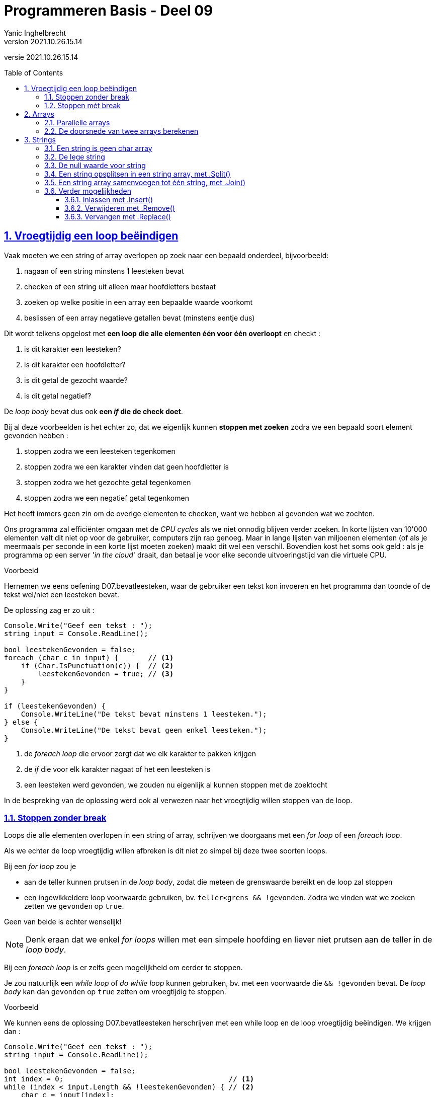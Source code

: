 = Programmeren Basis - Deel 09
Yanic Inghelbrecht
v2021.10.26.15.14
// toc and section numbering
:toc: preamble
:toclevels: 4
:sectnums: 
:sectlinks:
:sectnumlevels: 4
// source code formatting
:prewrap!:
:source-highlighter: rouge
:source-language: csharp
:rouge-style: github
:rouge-css: class
// inject css for highlights using docinfo
:docinfodir: ../common
:docinfo: shared-head
// folders
:imagesdir: images
:url-verdieping: ../{docname}-verdieping/{docname}-verdieping.adoc
// experimental voor kdb: en btn: macro's van AsciiDoctor
:experimental:

//preamble
[.text-right]
versie {revnumber}
 
== Vroegtijdig een loop beëindigen

Vaak moeten we een string of array overlopen op zoek naar een bepaald onderdeel, bijvoorbeeld:

. nagaan of een string minstens 1 leesteken bevat
. checken of een string uit alleen maar hoofdletters bestaat
. zoeken op welke positie in een array een bepaalde waarde voorkomt
. beslissen of een array negatieve getallen bevat (minstens eentje dus)

Dit wordt telkens opgelost met **een loop die alle elementen één voor één overloopt** en checkt :

. is dit karakter een leesteken?
. is dit karakter een hoofdletter?
. is dit getal de gezocht waarde?
. is dit getal negatief?

De __loop body__ bevat dus ook **een _if_ die de check doet**.

Bij al deze voorbeelden is het echter zo, dat we eigenlijk kunnen **stoppen met zoeken** zodra we een bepaald soort element gevonden hebben :

. stoppen zodra we een leesteken tegenkomen
. stoppen zodra we een karakter vinden dat geen hoofdletter is
. stoppen zodra we het gezochte getal tegenkomen
. stoppen zodra we een negatief getal tegenkomen

Het heeft immers geen zin om de overige elementen te checken, want we hebben al gevonden wat we zochten.

Ons programma zal efficiënter omgaan met de __CPU cycles__ als we niet onnodig blijven verder zoeken. In korte lijsten van 10'000 elementen valt dit niet op voor de gebruiker, computers zijn rap genoeg. Maar in lange lijsten van miljoenen elementen (of als je meermaals per seconde in een korte lijst moeten zoeken) maakt dit wel een verschil. Bovendien kost het soms ook geld : als je programma op een server '__in the cloud__' draait, dan betaal je voor elke seconde uitvoeringstijd van die virtuele CPU.

****
[.underline]#Voorbeeld#

Hernemen we eens oefening D07.bevatleesteken, waar de gebruiker een tekst kon invoeren en het programma dan toonde of de tekst wel/niet een leesteken bevat.

De oplossing zag er zo uit :

[source,csharp,linenums]
----
Console.Write("Geef een tekst : ");
string input = Console.ReadLine();

bool leestekenGevonden = false;
foreach (char c in input) {       // <1>
    if (Char.IsPunctuation(c)) {  // <2>
        leestekenGevonden = true; // <3>
    }
}

if (leestekenGevonden) {
    Console.WriteLine("De tekst bevat minstens 1 leesteken.");
} else {
    Console.WriteLine("De tekst bevat geen enkel leesteken.");
}
----
<1> de __foreach loop__ die ervoor zorgt dat we elk karakter te pakken krijgen
<2> de _if_ die voor elk karakter nagaat of het een leesteken is
<1> een leesteken werd gevonden, we zouden nu eigenlijk al kunnen stoppen met de zoektocht

In de bespreking van de oplossing werd ook al verwezen naar het vroegtijdig willen stoppen van de loop.
****

=== Stoppen zonder break

Loops die alle elementen overlopen in een string of array, schrijven we doorgaans met een __for loop__ of een __foreach loop__.

Als we echter de loop vroegtijdig willen afbreken is dit niet zo simpel bij deze twee soorten loops.

Bij een __for loop__ zou je 

* aan de teller kunnen prutsen in de __loop body__, zodat die meteen de grenswaarde bereikt en de loop zal stoppen
* een ingewikkeldere loop voorwaarde gebruiken, bv. `teller<grens && !gevonden`. Zodra we vinden wat we zoeken zetten we `gevonden` op `true`.

Geen van beide is echter wenselijk! 

[NOTE]
====

Denk eraan dat we enkel __for loops__ willen met een simpele hoofding en liever niet prutsen aan de teller in de __loop body__.

====

Bij een __foreach loop__ is er zelfs geen mogelijkheid om eerder te stoppen.

Je zou natuurlijk een __while loop__ of __do while loop__ kunnen gebruiken, bv. met een voorwaarde die `&& !gevonden` bevat. De __loop body__ kan dan `gevonden` op `true` zetten om vroegtijdig te stoppen.

****
[.underline]#Voorbeeld#

We kunnen eens de oplossing D07.bevatleesteken herschrijven met een while loop en de loop vroegtijdig beëindigen. We krijgen dan :

[source,csharp,linenums]
----
Console.Write("Geef een tekst : ");
string input = Console.ReadLine();

bool leestekenGevonden = false;
int index = 0;                                       // <1>
while (index < input.Length && !leestekenGevonden) { // <2>
    char c = input[index];
    if (Char.IsPunctuation(c)) {
        leestekenGevonden = true;
    } else {
        index++;                                     // <1>
    }
}

if (leestekenGevonden) {
    Console.WriteLine("De tekst bevat minstens 1 leesteken.");
} else {
    Console.WriteLine("De tekst bevat geen enkel leesteken.");
}
----
<1> loop administratie
<2> een redelijk ingewikkelde loop voorwaarde

Strikt genomen zouden we de `leestekenGevonden` variabele kunnen vermijden door het volgende te doen :

[source,csharp,linenums]
----
Console.Write("Geef een tekst : ");
string input = Console.ReadLine();

int index = 0;
while (index < input.Length) {     // <1>
    char c = input[index];
    if (Char.IsPunctuation(c)) {
        index = input.Length + 1;  // <2>
    } else {
        index++;
    }
}

if (index <= input.Length) {       // <3>
    Console.WriteLine("De tekst bevat geen enkel leesteken.");
} else {
    Console.WriteLine("De tekst bevat minstens 1 leesteken.");
}
----
<1> Hier zit er een aanpassing, `index < input.Length && !leestekenGevonden` werd `index < input.Length`.
<2> Ook hier zit er een aanpassing, `leestekenGevonden = true` werd `index = input.Length + 1`.
<3> En hier zit er een aanpassing, `leestekenGevonden` werd `index <= input.Length`.

De code is op die manier echter veel onduidelijker geworden. Weet jij bv. meteen de antwoorden op deze vragen?

* Waarom wordt index gelijk aan `input.Length + 1` gezet als we een leesteken vinden? 
** Waarom niet gelijkzetten aan `input.Length`, daarmee wordt de loop toch ook beëindigd?
* Waarom duidt `index \<= input.Length` aan dat er geen leesteken werd gevonden?
** Waarom niet `index < input.Length`?

Vandaar het goeie advies :

[IMPORTANT]
====
**Variabelen kosten niks, gebruik er liever eentje teveel dan eentje te weinig!**
====
****

Voor dit soort zoekwerk in een string of array, is een __for loop__ of __foreach loop__ echt wel de betere keuze. Een __while__ of __do while__ loop maakt de code complexer en minder leesbaar.

Gelukkig bestaat er in veel programmeertalen een opdracht die soelaas biedt : `break`.

=== Stoppen mét break

Om eender welk soort loop vroegtijdig te stoppen, kunnen we de `break` opdracht gebruiken. 

**De `break` opdracht beëindigt onmiddellijk de loop** en de uitvoering gaat verder na de loop. Dus als de `break` halverwege de __loop body__ uitgevoerd wordt, zal de tweede helft van deze __loop body__ overgeslaan worden en eindigt de loop!

****
[.underline]#Simpel voorbeeld#

In het programma hieronder staat een loop die vijf keer herhaald zou moeten worden, maar bij de derde iteratie een break uitvoert...

[source,csharp,linenums]
----
Console.WriteLine("opdracht voor de loop");
for (int i = 0; i < 5; i++) {                  // <1>
    Console.WriteLine($"i={i}, eerste helft");
    if (i == 2) {
        Console.WriteLine($"i={i}, break!");
        break;                                 // <2>
    }
    Console.WriteLine($"i={i}, tweede helft");
}
Console.WriteLine("opdracht na de loop");
----
<1> de hoofding van de for loop voorziet 5 iteraties
<1> bij de derde iteratie (als `i==2`) wordt deze `break` uitgevoerd

De output van dit programma is :

[source,shell]
----
opdracht voor de loop
i=0, eerste helft
i=0, tweede helft
i=1, eerste helft
i=1, tweede helft
i=2, eerste helft
i=2, break!          // <1>
opdracht na de loop
----
<1> in de derde iteratie (als `i==2`) wordt de `break` uitgevoerd

De `break` opdracht in de derde iteratie heeft ervoor gezorgd dat :

- de tweede helft van die derde iteratie (met `i==2`) werd overgeslaan 
- de loop vroegtijdig eindigde, er kwamen geen iteraties meer met `i==3` en `i==4`
****

Dit simpele voorbeeld was enigszins geforceerd, tijd voor een realistischere toepassing van `break`!

****
[.underline]#Voorbeeld#

We zullen eens de oplossing D07.bevatleesteken herschrijven en de __foreach loop__ vroegtijdig stoppen met `break`. We krijgen dan :

[source,csharp,linenums]
----
Console.Write("Geef een tekst : ");
string input = Console.ReadLine();

bool leestekenGevonden = false;
foreach (char c in input) {       
    if (Char.IsPunctuation(c)) {  
        leestekenGevonden = true; 
        break;	// <1>
    }
}

if (leestekenGevonden) {
    Console.WriteLine("De tekst bevat minstens 1 leesteken.");
} else {
    Console.WriteLine("De tekst bevat geen enkel leesteken.");
}
----
<1> de loop wordt hier meteen gestopt door de `break` opdracht.

Merk op dat we nog steeds de boolean variable `leestekenGevonden` nodig hebben, anders zouden we na de loop niet weten hoe we daar geraakt zijn :

- zijn we op het einde van de string gekomen?
- zijn we vroegtijdig gestopt omdat we een leesteken vonden?
****

Let op :

[IMPORTANT]
====
**Een `break` opdracht stopt enkel de direct omsluitende loop**. 
====

Indien de `break` ergens middenin een aantal geneste loops staat, zullen dus niet alle loops gestopt worden!

****
[.underline]#Voorbeeld#

[source,csharp,linenums]
----
string[] woorden = { "Negentiende-eeuws", "eau-de-cologneflesje", "te", "koop" };

bool leestekenGevonden = false;
foreach (string woord in woorden) {
    Console.WriteLine($"{woord}");
    foreach (char c in woord) {
        if (Char.IsPunctuation(c)) {
            Console.Write("^");
            leestekenGevonden = true;
            break; // <1>
        } else {
            Console.Write(" ");
        }
    }
    Console.WriteLine();
}

if (leestekenGevonden) {
    Console.WriteLine("Minstens 1 woord bevat een leesteken.");
} else {
    Console.WriteLine("Geen enkel woord bevat een leesteken");
}
----
<1> de `break` opdracht stopt enkel de binnenste loop (i.e. de loop die de karakters van een woord overloopt).

De uitvoering van dit programma ziet er zo uit :

[source,shell]
----
Negentiende-eeuws
           ^
eau-de-cologneflesje <1>
   ^                  
te   <2>

koop <2>

Minstens 1 woord bevat een leesteken.
----
<1> In het woord `eau-de-cologneflesje` werd stopt met zoeken na het eerste koppelteken. Verwijder de `break` en je zult zien dat het tweede koppelteken ook gevonden wordt.
<2> De buitenste loop (i.e. de loop die de woorden uit het array overloopt) blijft echter gewoon doorlopen

[IMPORTANT]
====
Dit is een ideale oefening om nog eens met de debugger door de code te stappen. 

Als je een breakpoint plaatst op de hoofding van de binnenste __foreach loop__ en dan op image:continue-button.png[continue button] klikt om verder te gaan, kun je makkelijk de woorden overslaan waarvoor je de binnenste loop niet karakter-per-karakter wil debuggen.

De image:continue-button.png[continue button] knop vind je in de toolbar en dient om de uitvoering verder te zetten totdat er weer een breakpoint bereikt wordt. Dat is makkelijker dan 107 keer op een van de 'Step' knoppen te klikken.

====
****

== Arrays

=== Parallelle arrays

Vaak is het nodig over een groep van elementen (bv. studenten) meerdere stukjes informatie bij te houden (bv. naam en leeftijd).

Later zullen we zien dat dit heel elegant met objecten kan, maar voorlopig zullen we het op een primitievere manier moeten doen.

De truc is : 

* stop de twee stukjes informatie (namen en leeftijden) elk in een eigen array
** dus een array met namen en een array met leeftijden
* zorg ervoor dat de naam en de leeftijd van een student op exact dezelfde index staan in de respectievelijke arrays
** bv. jouw naam staat op positie 7 in de lijst met namen en je leeftijd staat op positie 7 in de lijst met leeftijden

Men noemt dit **parallelle arrays** : waarden die in parallelle arrays op eenzelfde positie staan, horen bij elkaar.

Een voorbeeld zal dit wellicht duidelijker maken.

Veronderstel we hebben de volgende studenten

- Jan, 19 jaar
- Miet, 23 jaar
- Joris, 21 jaar
- Cornelia, 18 jaar

We definiëren twee arrays, eentje voor de namen en eentje voor de leeftijden :

[source,csharp,linenums]
----
string[] namen = { "Jan", "Miet", "Joris", "Cornelia" };
int[] leeftijden = {19, 23, 21, 18 };
----

Zetten we die twee arrays eens in een tabel naast elkaar, dan krijgen we :

[%autowidth]
|====
|Positie | Waarde in `namen` op die positie | Waarde in `leeftijden` op die positie

| `0` | `Jan` | `19`
| `1` | `Miet` | `23`
| `2` | `Joris` | `21`
| `3` | `Cornelia` | `18`
|====

Je ziet dus dat we op elke positie de informatie vinden van een bepaalde student. De informatie in de arrays is 'virtueel' gekoppeld op basis van de index.


****
[.underline]#Voorbeeld#

We willen een programma dat de naam van een student vraagt en toont hoe oud hij/zij is. Het programma is hoofdlettergevoelig (Engels : __case sensitive__).

Als de gebruiker `Miet` ingeeft, dan zoeken we `Miet` in het `namen` array en vinden die tekst op positie `1`. Vervolgens kijken we op diezelfde positie `1` in array `leeftijden` en vinden daar de leeftijd `23`. Dus `Miet` is `23` jaar.

Als de gebruiker `Cornelia` ingeeft, dan zoeken we in het `namen` array naar `Cornelia` en vinden die naam op positie `3`. Vervolgens kijken we op diezelfde positie `3` in array `leeftijden` en vinden daar de leeftijd `18`. Dus `Cornelia` is `23` jaar.

Als de gebruiker `Jules` ingeeft, dan zoeken we in het `namen` array naar `Jules` maar vinden die naam niet. Dan heeft het ook geen zin om te zoeken naar een leeftijd natuurlijk. De student met naam `Jules` is niet gekend in ons programma.

Het programma zou er zo kunnen uitzien :

[source,csharp,linenums]
----
string[] namen = { "Jan", "Miet", "Joris", "Cornelia" };
int[] leeftijden = { 19, 23, 21, 18 };

Console.Write("Geef een naam : ");
string naam = Console.ReadLine();

int index = Array.IndexOf(namen, naam); // <1>

if (index != -1) {
	int leeftijd = leeftijden[index];
	Console.WriteLine($"{naam} is {leeftijd} jaar oud");
} else {
	Console.WriteLine("Niet gekend");
}
----
<1> we zoeken hoofdlettergevoelig dus we kunnen `Array.IndexOf()` gebruiken want die zoekt naar identieke waarden.

Als het programma hoofdletter**on**gevoelig (Engels : case **in**sensitive) moet zijn, dan zullen we de zoektocht in het `namen` array met een loop implementeren zodat we `.ToLower()` (of `.ToUpper()`) kunnen gebruiken bij het vergelijken van de namen :

[source,csharp,linenums]
----
string[] namen = { "Jan", "Miet", "Joris", "Cornelia" };
int[] leeftijden = {19, 23, 21, 18 };

Console.Write("Geef een naam : ");
string naam = Console.ReadLine();

int index = -1;
for (int i = 0; i < namen.Length; i++) {
	if (naam.ToLower() == namen[i].ToLower()) {   // <1>
        // We hebben de student gevonden!
		index = i;
		break;
	}
}

if (index != -1) {
	int leeftijd = leeftijden[index];
	Console.WriteLine($"{naam} is {leeftijd} jaar oud");
} else {
	Console.WriteLine("Niet gekend");
}
----
<1> we zoeken hoofdletter**on**gevoelig en vergelijken de "kleine letter" versie van de namen.

****

****
[.underline]#Voorbeeld#

We willen een programma dat de gebruiker om een leeftijd vraagt, en de namen toont van studenten die zo oud of jonger zijn.

Als de gebruiker `20` ingeeft, dan zoeken we in `leeftijden` naar getallen die `\<= 20` zijn. Telkens we er zo eentje vinden op een bepaalde positie `i`, dan kijken we in het `namen` array op diezelfde positie `i` en vinden daar de naam van de student met die leeftijd. In ons voorbeeld vinden we `Jan` en `Cornelia`.

Een programma dat dit doet zou er zo kunnen uitzien :

[source,csharp,linenums]
----
string[] namen = { "Jan", "Miet", "Joris", "Cornelia" };
int[] leeftijden = { 19, 23, 21, 18 };

Console.Write("Geef een maximum leeftijd : ");
int maxLeeftijd = int.Parse(Console.ReadLine());

Console.WriteLine($"De studenten die {maxLeeftijd} of jonger zijn :");
for (int i = 0; i < leeftijden.Length; i++) {
	if (leeftijden[i] <= maxLeeftijd) {
		// iemand gevonden die maxLeeftijd heeft (of jonger) op positie i
		string naam = namen[i];
		Console.WriteLine(naam);
	}
}
----
****

In deze voorbeelden gebruikten we **twee parallelle arrays**, maar het kunnen er natuurlijk ook meer dan twee zijn. Het hangt er maar van af hoeveel stukjes gerelateerde informatie je wil bijhouden (bv. naam, leeftijd, adres, telefoonnummer, etc.).

=== De doorsnede van twee arrays berekenen

Veronderstel de volgende arrays :

[source,csharp,linenums]
----
string[] gentenaars = { "jan", "piet", "miet", "camille" };
string[] voetballers = { "miet", "jan", "bart" };
----

Hoe zou je de vraag beantwoorden "wie woont in Gent en voetbalt?", m.a.w. wat is de doorsnede van die twee verzamelingen?

Wat je kan doen is voor elke waarde in `gentenaars`, de `voetballers` overlopen en de namen vergelijken :

[source,csharp,linenums]
----
1 : foreach(string gentenaar in gentenaars) {       // <1>
2 :     foreach(string voetballer in voetballers) { // <2>
3 :         if (gentenaar == voetballer) {          // <3>
4 :             Console.WriteLine($"Ok, gentenaar {gentenaar} is een voetballer!");
5 :         } else {
6 :             Console.WriteLine($"    Gentenaar {gentenaar} is niet voetballer {voetballer}.");
7 :         }
8 :     }
9 : }
----
<1> overloop de `gentenaars` lijst en loop 1x voor elk waarde
<2> voor elke `gentenaar`, overloop de `voetballers` lijst en loop 1x voor elke waarde
<3> vergelijk de waarden van `gentenaar` en `voetballer`

Hoe vaak zou de vergelijking op regel `3` uitgevoerd worden?

- er zijn 4 gentenaars
- elke gentenaar wordt met 3 voetballers vergeleken

dus in totaal gebeuren er `4 x 3 = 12` vergelijkingen.

De uitvoering van dit programma ziet er zo uit :

[source,shell]
----
    Gentenaar jan is niet voetballer miet.
Ok, gentenaar jan is een voetballer!          <1>
    Gentenaar jan is niet voetballer bart.    <2>
    Gentenaar piet is niet voetballer miet.
    Gentenaar piet is niet voetballer jan.
    Gentenaar piet is niet voetballer bart.
Ok, gentenaar miet is een voetballer!         <1>
    Gentenaar miet is niet voetballer jan.    <3>
    Gentenaar miet is niet voetballer bart.   <3>
    Gentenaar camille is niet voetballer miet.
    Gentenaar camille is niet voetballer jan.
    Gentenaar camille is niet voetballer bart.
----
<1> De Gentenaars die ook voetballen
<2> Overbodige vergelijking, we weten immers al dat `jan` een voetballer is
<3> Overbodige vergelijkingen, we weten immers al dat `miet` een voetballer is

Voor `jan` en `miet` blijven we ze vergelijken met de overige voetballers, alhoewel we al vastgesteld hebben dat ze voetballers zijn! Dat is dus een 
verspilling van __CPU cycles__ en kan vermeden worden door de binnenste loop vroegtijdig te stoppen :

[source,csharp,linenums]
----
foreach(string gentenaar in gentenaars) {       
    foreach(string voetballer in voetballers) { 
	    if (gentenaar == voetballer) {          
		    Console.WriteLine($"Ok, gentenaar {gentenaar} is een voetballer!");
		    break; // <1>
	    } else {
		    Console.WriteLine($"    Gentenaar {gentenaar} is niet voetballer {voetballer}.");
	    }
    }
}
----
<1> We weten nu dat `gentenaar` een voetballer is, dus we hoeven die niet meer te vergelijken met andere voetballers. De binnenste loop mag dus stoppen.

De uitvoering van dit programma ziet er dan zo uit :

[source,shell]
----
    Gentenaar jan is niet voetballer miet.
Ok, gentenaar jan is een voetballer!          <1>
    Gentenaar piet is niet voetballer miet.
    Gentenaar piet is niet voetballer jan.
    Gentenaar piet is niet voetballer bart.
Ok, gentenaar miet is een voetballer!         <1>
    Gentenaar camille is niet voetballer miet.
    Gentenaar camille is niet voetballer jan.
    Gentenaar camille is niet voetballer bart.
----

Merk op dat er nu minder vergelijkingen gebeurd zijn (`9` i.p.v. `12`). Eenmaal we vaststelden dat Gentenaars `jan` en `miet` voetballers zijn, werden ze niet meer met andere voetballers vergeleken.

	
		


== Strings

=== Een string is geen char array

Arrays en strings hebben beiden een `.Length` mogelijkheid. Ze geven beiden toegang tot hun bestanddelen via `[index]` en men kan hun inhoud overlopen met __foreach loops__.

Je zou je dus kunnen afvragen :

* Is een `string` dan gewoon hetzelfde als een `char` array?

Het korte antwoord is : "**Neen, een `string` is geen `char` array**". Er is echter een verband en in sommige programmeertalen is de grens eerder vaag.

Een array van `char` waarden definiëren we zo :

[source,csharp,linenums]
----
char[] leestekens = { '.', '!', "?" };
----

maar dit is dus een heel ander soort waarde dan een `string` met diezelfde leestekens in :

[source,csharp,linenums]
----
string leestekens = ".!?";
----

=== De lege string

Er bestaat een speciale string waarde `""` die een _lege_ string voorstelt.

Een raar beestje dus, een tekst zonder tekst? Maar een lege string is wel degelijk een geldige `string` waarde. Beschouw het een beetje als een bankrekening zonder geld, of een leeg blad papier.

Je zult deze lege string waarde meestal op 2 plaatsen tegenkomen :

* bij het inlezen met Console.ReadLine()
** als de gebruiker niks intypt maar gewoon op kbd:[ENTER] drukt, resulteert dit in een lege string.
* als je gaandeweg een string opbouwt, dan begin je vaak met een lege string
** en plakt er dan steeds nieuwe stukken achter met `+=`

****
[.underline]#Voorbeeld#

Lege gebruikersinput detecteren door te vergelijken met `""` :

[source,csharp,linenums]
----
string naamAlsTekst;
do {
	Console.Write("Geef een naam : ");
	naamAlsTekst = Console.ReadLine();
} while(naamAlsTekst.Trim() == "");    // <1>
----
<1> Na de `.Trim()` vergelijken we de overgebleven input met een lege string
****

****
[.underline]#Voorbeeld#

Een tekst beginnen met `""` om er steeds iets bij te plakken :

[source,csharp,linenums]
----
string reeks = "";       // <1>
for (int i = 0; i < 10; i++) {
	reeks += "(" + i + ")";  // <2>
}
Console.WriteLine(reeks);
----
<1> beginnen met een lege string
<2> op het einde steeds iets nieuws erbij plakken
****

Er bestaat trouwens ook een expressie `string.Empty` die je kan gebruik i.p.v. `""`, als je dit leesbaarder zou vinden.

De voorwaarde van een if of while loop zoals `(tekst == "")`, kun je dan schrijven als `(tekst == string.Empty)`.

=== De null waarde voor string

We hebben eerder gezien dat elk datatype een standaardwaarde heeft (Engels : __default value__). 

De standaardwaarde voor alle numerieke types is `0` (of `0.0`), voor `bool` is dit `false`.

Voor `string` is de standaardwaarde `null`.

Let op, `null` is niet nul of zero, het betekent eerder iets als 'ledig', 'niets' of 'onbestaand' of 'geen waarde'.

*De waarde `null` is dus een waarde om aan te duiden dat er geen waarde is.*

[ASIDE]
====

Op zich lijkt dit wat vreemd. Bedenkt echter dat lang geleden, toen getallen enkel hoeveelheden voorstelden (bv. 6 koeien) men ook niet meteen het nut inzag van het getal `0` ("Hoezo, je hebt 0 koeien? Je hebt geen koeien!). link:https://www.amazon.com/Zero-Biography-Dangerous-Charles-Seife/dp/0140296476/[Interessant boek]

Het heeft er natuurlijk ook mee te maken dat er in een geheugenlocatie altijd een waarde moet staan. Op een locatie 'niets' zetten is geen optie, dus hebben we een speciale waarde nodig om te zeggen dat er 'niets' is.

====

Als we een variabele declareren zonder initiële waarde, krijgt die dus de standaardwaarde :

[source,csharp,linenums]
----
int i;    // krijgt de waarde 0
string s; // krijgt de waarde null
----

Dit zullen we echter niet zo vaak tegenkomen, meestal voorzien we bij de declaratie al meteen een waarde.

Die standaardwaarden duiken vooral op wanneer we een leeg array aanmaken :

[source,csharp,linenums]
----
int[] i = new int[10];       // <1>
string[] s = new string[10]; // <2> 
----
<1> elk slot in dit array bevat de `int` waarde `0`
<2> elk slot in dit array bevat de `string` waarde `null`

Helaas krijg je in C# de `null` waarde nooit op de console te zien, er wordt gewoon niks getoond :

[source,csharp,linenums]
----
string s = null;
Console.WriteLine($"abc{s}def"); // <1>
----
<1> output is `abcdef`

In andere programmeertalen verschijnt effectief de tekst `null` op de console. De output wordt dan `abcnulldef`, wat natuurlijk link:https://www.youtube.com/watch?v=MbeXzJDYxS0[je zintuigen meteen op scherp zet, window="_blank"]  (want het duidt doorgaans op een bug).

Er bestaan trouwens nog twee goedbedoelde string mogelijkheden :

[%autowidth]
|====
|Mogelijkheid | Equivalent

| `String.IsNullOrEmpty(tekst)` | `(tekst == null \|\| tekst == "")`
| `String.IsNullOrWhiteSpace(tekst)` | `(tekst == null \|\| tekst.Trim() == "")`
|====

Maar veel leesbaarder maken ze de code eigenlijk niet.

Tot slot nog een klein voorbeeld, om te zien of je het goed begrijpt :

****
[.underline]#Voorbeeld#

Veronderstel deze declaraties

[source,csharp,linenums]
----
string text1;
string text2 = null;
string text3 = "null";
string text4 = "0";
string text5 = "";
----

Wat denk je dat het resultaat is van deze vergelijkingen (`true` of `false`)?

- `text1 == text2`
- `text2 == text3`
- `text2 == text4`
- `text2 == text5`

Hieronder kun je je antwoorden controleren :
[%autowidth]
|====
| Vergelijking | Resultaat | Opmerking

|`text1 == text2` | `true` | `tekst1` heeft geen initiële waarde en is dus `null` (de standaardwaarde voor strings)
|`text2 == text3` | `false` | `"null"` is gewoon een tekst, er had net zo goed `"jantje"` kunnen staan
|`text2 == text4` | `false` | `null` is niet `0` (nul/zero)
|`text2 == text5` | `false` | `null` is niet hetzelfde als een lege string
|====

****

=== Een string opsplitsen in een string array, met .Split()

Stel je krijgt een tekst met woorden die gescheiden zijn door komma's :

[source,csharp,linenums]	
----
string tekst = "appel,peer,tomaat,kiwi,druif";
----	

Dan kun je met de `.Split()` mogelijkheid, de individuele woorden tussen de komma's te pakken krijgen. Het resultaat zal een `string` array zijn dat de tussenliggende woorden bevat.

[source,csharp,linenums]
----
string tekst = "appel,peer,tomaat,kiwi,druif";

string[] woorden = tekst.Split(','); // <1>
----
<1> Splits de string in stukken op basis van de komma's `,`

Het array `woorden` zal na afloop 5 entries bevatten, namelijk de 5 woorden tussen de komma's. De komma's zelf zullen er nooit in voorkomen!

[%autowidth]
|====
| Positie | Waarde

| 0 | `appel`
| 1 | `peer`
| 2 | `tomaat`
| 3 | `kiwki`
| 4 | `druif`
|====

Indien je wil splitsen op basis van verschillende scheidingstekens, kun je een `char` array gebruiken :

[source,csharp,linenums]
----
string tekst = "appel:peer,tomaat::kiwi:,druif";

char[] separators = { ',' , ':' };          // <1>

string[] woorden = tekst.Split(separators); // <2>
----
<1> het `char` array met scheidingstekens
<2> `.Split()` gebruiken met een `char` array van scheidingstekens

Het `char` array `separators` bevat meerdere karakters. Telkens `.Split()` 1 van die karakters tegenkomt, is een nieuw woord gevonden dat in het `woorden` array terechtkomt.

Let op : als er meerdere scheidingskarakters elkaar opvolgen, komen er lege strings in het array terecht!

Daarom bevat `woorden` hierboven 7 entries : 5 woorden (op posities 0, 1, 2, 4 en 6) en 2 lege strings (op posities 3 en 5).

[%autowidth]
|====
| Positie | Waarde | Opmerking

| 0 | `appel` |
| 1 | `peer` |
| 2 | `tomaat` |
| 3 | | lege string tussen `:` en `:`
| 4 | `kiwi` |
| 5 | | lege string tussen `:` en `,`
| 6 | `druif` |
|====

Er bestaat een variant van `.Split()` waarmee je eventuele lege strings uit het resultaat kunt weren. Hiervoor moet je de waarde `StringSplitOptions.RemoveEmptyEntries` gebruiken :

[source,csharp,linenums]
----
string tekst = "appel:peer,tomaat::kiwi:,druif";

char[] separators = { ',' , ':' };          

string[] woorden = tekst.Split(separators, StringSplitOptions.RemoveEmptyEntries); // <1>
----
<1> let op het gebruik van `StringSplitOptions.RemoveEmptyEntries`

Het array `woorden` zal in dit geval slechts 5 entries hebben, de twee lege strings van hierboven zijn verdwenen :

[%autowidth]
|====
| Positie | Waarde 

| 0 | `appel` 
| 1 | `peer` 
| 2 | `tomaat` 
| 3 | `kiwi` 
| 4 | `druif` 
|====

[TIP]
====

De `.Split()` mogelijkheid komt o.a. goed van pas als je een **__comma separated values__ (CSV)** bestand wil verwerken in je programma. Dit is een simpel formaat om grote hoeveelheden data te exporteren uit een ander programma, bv. Microsoft Excel of een databank.

In het Nederlands  link:https://nl.wikipedia.org/wiki/Kommagescheiden_bestand[kommagescheiden bestand]
====


=== Een string array samenvoegen tot één string, met .Join()

Stel je hebt een array met woorden en je wil deze aaneen plakken tot één enkele string, met een scheidingsteken ertussen. Bijvoorbeeld om de tekst te maken voor zo'n CSV bestand.

Een simpele manier om dit te doen is `string.Join()` te gebruiken. Deze opdracht heeft 2 stukjes informatie nodig : 

- een string met het scheidingsteken
- een `string` array dat de eigenlijke woorden bevat

Bijvoorbeeld :

[source,csharp,linenums]
----
string[] woorden = {"appel", "banaan", "cactus"};
string samen = String.Join("|", woorden); // <1>
----
<1> Plak alle woorden aaneen met telkens een `|` ertussen.

De variabele `samen` bevat dan de waarde `appel|banaan|cactus`.

Het scheidingsteken mag ook meer dan één karakter bevatten :

[source,csharp,linenums]
----
string[] woorden = {"appel", "banaan", "cactus"};
string samen = String.Join(" of ", woorden)
----

De variabele `samen` bevat nu de waarde `appel of banaan of cactus`.

=== Verder mogelijkheden

Strings bieden ook de mogelijkheid om deelteksten in te lassen, te verwijderen en te vervangen.

In de volgende voorbeelden gebruiken we een variabele `tekst` met deze inhoud :

[%autowidth]
|====
h|karakter|`H`|`e`|`l`|`p`|`` ``|`d`|`e`|`` ``|`w`|`e`|`r`|`e`|`l`|`d`|`!`
h|index|0|1|*2*|3|4|5|6|7|*8*|9|10|11|12|13|14
|====

==== Inlassen met .Insert() 

Inlassen gebeurt met `.Insert()`, de algemene vorm is

[source,csharp,linenums]
----
tekst.Insert( positie, inlasTekst )
----

Het resultaat is een _nieuwe_ string die gebaseerd is op `tekst` en waarin `inlasTekst` werd tussengevoegd op de gegeven `positie`.

[source,csharp,linenums]
----
string tekst = "Help de wereld!";

string tekstMetInsert = tekst.Insert(8, "gekke "); // <1>

Console.WriteLine(tekstMetInsert);
----
<1> ``gekke `` (incl spatie) wordt ingelast op positie `8` van `tekst`, de output is `Help de gekke wereld!`

==== Verwijderen met .Remove()

Een deeltekst verwijderen kun je doen met `.Remove()`, de algemene vorm is

[source,csharp,linenums]
----
tekst.Remove( beginPositie, lengte );
----

Er ontstaat een _nieuwe_ string gebaseerd op `tekst` en waarvan er `lengte` aantal karakters ontbreken, beginnend bij positie `beginPositie`.

[source,csharp,linenums]
----
string tekst = "Help de wereld!";

string tekstMetVerwijdering = tekst.Remove(2, 10); // <1>

Console.WriteLine(tekstMetVerwijdering);
----
<1> verwijder `10` karakters uit `tekst` vanaf positie `2`, de output is `Held!`

==== Vervangen met .Replace()

Met `.Replace()` kunnen we in een tekst, alle voorkomens van een deeltekst *vervangen* door een andere tekst, een soort __search & replace__ dus. De algemene vorm is :

[source,csharp,linenums]
----
tekst.Replace( zoekTekst, vervangTekst );
----

Er ontstaat een _nieuwe_ string gebaseerd op `tekst`, waarin elk voorkomen van `zoekTekst` is vervangen door `vervangtekst`.

[source,csharp,linenums]
----
string tekst = "Help de wereld!";

string tekstMetVerwijdering = tekst.Replace("el", "oo"); // <1>

Console.WriteLine(tekstMetVerwijdering);
----
<1> vervang in `tekst` elke `el` door `oo`, de output is `Hoop de werood!`
